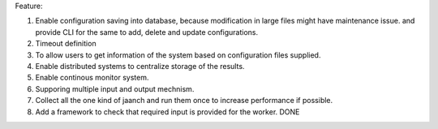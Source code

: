Feature:

#. Enable configuration saving into database, because modification in large files might have maintenance issue. and provide CLI for the same to add, delete and update configurations.
#. Timeout definition
#. To allow users to get information of the system based on configuration files supplied.
#. Enable distributed systems to centralize storage of the results.
#. Enable continous monitor system.
#. Supporing multiple input and output mechnism.
#. Collect all the one kind of jaanch and run them once to increase performance if possible.
#. Add a framework to check that required input is provided for the worker. DONE
